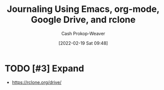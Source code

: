 :PROPERTIES:
:ID:       ed8433c1-b829-4d49-86b3-c191def614d1
:DIR:      /home/cashweaver/proj/roam/attachments/ed8433c1-b829-4d49-86b3-c191def614d1
:LAST_MODIFIED: [2023-09-05 Tue 20:14]
:END:
#+title: Journaling Using Emacs, org-mode, Google Drive, and rclone
#+hugo_custom_front_matter: :slug "ed8433c1-b829-4d49-86b3-c191def614d1"
#+author: Cash Prokop-Weaver
#+date: [2022-02-19 Sat 09:48]
#+filetags: :hastodo:

* TODO [#3] Expand

- https://rclone.org/drive/

* TODO [#3] Flashcards :noexport:
:PROPERTIES:
:ANKI_DECK: Default
:END:



